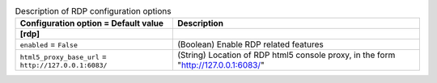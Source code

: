 ..
    Warning: Do not edit this file. It is automatically generated from the
    software project's code and your changes will be overwritten.

    The tool to generate this file lives in openstack-doc-tools repository.

    Please make any changes needed in the code, then run the
    autogenerate-config-doc tool from the openstack-doc-tools repository, or
    ask for help on the documentation mailing list, IRC channel or meeting.

.. _nova-rdp:

.. list-table:: Description of RDP configuration options
   :header-rows: 1
   :class: config-ref-table

   * - Configuration option = Default value
     - Description
   * - **[rdp]**
     -
   * - ``enabled`` = ``False``
     - (Boolean) Enable RDP related features
   * - ``html5_proxy_base_url`` = ``http://127.0.0.1:6083/``
     - (String) Location of RDP html5 console proxy, in the form "http://127.0.0.1:6083/"

